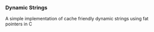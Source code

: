 *** Dynamic Strings
    A simple implementation of cache friendly dynamic strings using fat pointers in C


